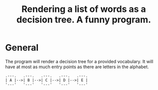 #+TITLE: Rendering a list of words as a decision tree.  A funny program.

* General

The program will render a decision tree for a provided vocabulary.  It will have at most as much entry points as there are letters in the alphabet.  

#+begin_src 
.---.   .---.   .---.   .---.   .---.
| A |-->| B |-->| C |-->| D |-->| E |
'---'   '---'   '---'   '---'   '---'
#+end_src
